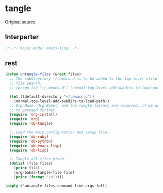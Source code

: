 #+TITLE tangle
#+PROPERTY: header-args :tangle tangle.esh :padline yes :comments both :noweb yes


* tangle

[[https://lists.gnu.org/archive/html/emacs-orgmode/2012-08/msg00504.html][Original source]]

** Interperter

#+BEGIN_SRC emacs-lisp :padline no :comments no :shebang "#!/usr/bin/emacs --script"
;; -*- major-mode: emacs-lisp; -*-

#+END_SRC

** rest
#+BEGIN_SRC emacs-lisp
(defun untangle-files (&rest files)
  ;; The subdirectory ~/.emacs.d is to be added to the top-level elisp
  ;; file search.
  ;; (progn (cd "~/.emacs.d") (normal-top-level-add-subdirs-to-load-path))

  (let ((default-directory "~/.emacs.d"))
    (normal-top-level-add-subdirs-to-load-path))
  ;; Org-Mode, Org-Babel, and the tangle library are required, if we are
  ;; to proceed further.
  (require 'org-install)
  (require 'org)
  (require 'ob-tangle)

  ;; Load the main configuration and setup file.
  (require 'ob-ruby)
  (require 'ob-python)
  (require 'ob-emacs-lisp)
  (require 'ob-lisp)

  ;; Tangle all files given.
  (dolist (file files)
    (princ file)
    (org-babel-tangle-file file)
    (princ (format "\n"))))

(apply #'untangle-files command-line-args-left)

#+END_SRC
